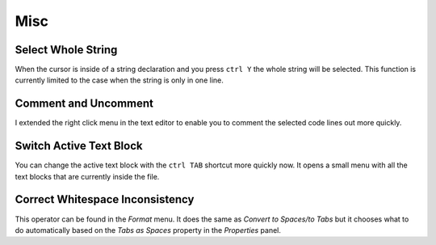 ****
Misc
****

Select Whole String
===================

When the cursor is inside of a string declaration and you press ``ctrl Y`` the
whole string will be selected. This function is currently limited to the case
when the string is only in one line.


Comment and Uncomment
=====================

I extended the right click menu in the text editor to enable you to comment
the selected code lines out more quickly.

.. image:: images/misc/comment_and_uncomment.png


Switch Active Text Block
========================

You can change the active text block with the ``ctrl TAB`` shortcut more quickly now.
It opens a small menu with all the text blocks that are currently inside the file.

.. image:: images/misc/switch_active_text_block.png


Correct Whitespace Inconsistency
================================

This operator can be found in the *Format* menu. It does the same as
*Convert to Spaces/to Tabs* but it chooses what to do automatically based on
the *Tabs as Spaces* property in the *Properties* panel.
